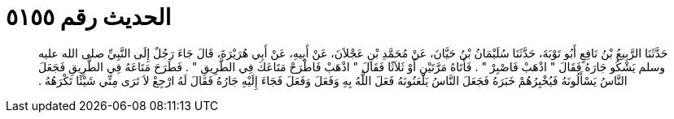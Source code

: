 
= الحديث رقم ٥١٥٥

[quote.hadith]
حَدَّثَنَا الرَّبِيعُ بْنُ نَافِعٍ أَبُو تَوْبَةَ، حَدَّثَنَا سُلَيْمَانُ بْنُ حَيَّانَ، عَنْ مُحَمَّدِ بْنِ عَجْلاَنَ، عَنْ أَبِيهِ، عَنْ أَبِي هُرَيْرَةَ، قَالَ جَاءَ رَجُلٌ إِلَى النَّبِيِّ صلى الله عليه وسلم يَشْكُو جَارَهُ فَقَالَ ‏"‏ اذْهَبْ فَاصْبِرْ ‏"‏ ‏.‏ فَأَتَاهُ مَرَّتَيْنِ أَوْ ثَلاَثًا فَقَالَ ‏"‏ اذْهَبْ فَاطْرَحْ مَتَاعَكَ فِي الطَّرِيقِ ‏"‏ ‏.‏ فَطَرَحَ مَتَاعَهُ فِي الطَّرِيقِ فَجَعَلَ النَّاسُ يَسْأَلُونَهُ فَيُخْبِرُهُمْ خَبَرَهُ فَجَعَلَ النَّاسُ يَلْعَنُونَهُ فَعَلَ اللَّهُ بِهِ وَفَعَلَ وَفَعَلَ فَجَاءَ إِلَيْهِ جَارُهُ فَقَالَ لَهُ ارْجِعْ لاَ تَرَى مِنِّي شَيْئًا تَكْرَهُهُ ‏.‏